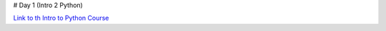 # Day 1 (Intro 2 Python)

`Link to th Intro to Python Course <https://uppmax.github.io/naiss_intro_python/>`_
